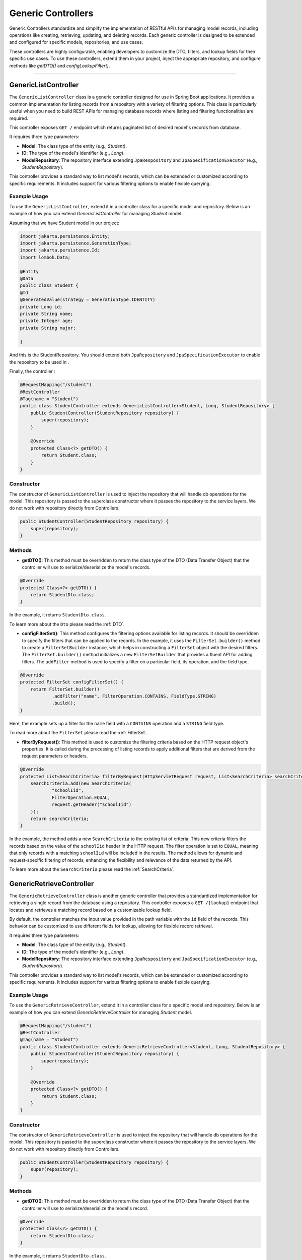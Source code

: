 Generic Controllers
===================

Generic Controllers standardize and simplify the implementation of RESTful APIs for managing model records, including operations like creating, retrieving, updating, and deleting records. Each generic controller is designed to be extended and configured for specific models, repositories, and use cases.


These controllers are highly configurable, enabling developers to customize the DTO, filters, and lookup fields for their specific use cases. To use these controllers, extend them in your project, inject the appropriate repository, and configure methods like `getDTO()` and `configLookupFilter()`.

===========

GenericListController
--------------

The ``GenericListController`` class is a generic controller designed for use in Spring Boot applications. It provides a common implementation for listing records from a repository with a variety of filtering options. This class is particularly useful when you need to build REST APIs for managing database records where listing and filtering functionalities are required.

This controller exposes ``GET /`` endpoint which returns paginated list of desired model's records from database.

It requires three type parameters:

- **Model**: The class type of the entity (e.g., `Student`).
- **ID**: The type of the model's identifier (e.g., `Long`).
- **ModelRepository**: The repository interface extending ``JpaRespository`` and ``JpaSpecificationExecutor`` (e.g., `StudentRepository`).

This controller provides a standard way to list model's records, which can be extended or customized according to specific requirements. It includes support for various filtering options to enable flexible querying.

Example Usage
^^^^^^^^^^^^^
To use the ``GenericListController``, extend it in a controller class for a specific model and repository. Below is an example of how you can extend `GenericListController` for managing `Student` model.

Assuming that we have Student model in our project:

.. code-block:: java

    import jakarta.persistence.Entity;
    import jakarta.persistence.GenerationType;
    import jakarta.persistence.Id;
    import lombok.Data;
    
    @Entity
    @Data
    public class Student {
    @Id
    @GeneratedValue(strategy = GenerationType.IDENTITY)
    private Long id;
    private String name;
    private Integer age;
    private String major;
    
    }

And this is the StudentRepository. You should extend both ``JpaRepository`` and ``JpaSpecificationExecutor`` to enable the repository to be used in .

.. code-block:: java
    import com.example.demo.model.Student;
    import org.springframework.data.jpa.repository.JpaRepository;
    import org.springframework.data.jpa.repository.JpaSpecificationExecutor;
    import org.springframework.stereotype.Repository;

    @Repository
    public interface StudentRepository extends JpaRepository<Student, Long>, JpaSpecificationExecutor<Student> {
    }

Finally, the controller :

.. code-block:: java

    @RequestMapping("/student")
    @RestController
    @Tag(name = "Student")
    public class StudentController extends GenericListController<Student, Long, StudentRepository> {
        public StudentController(StudentRepository repository) {
            super(repository);
        }

        @Override
        protected Class<?> getDTO() {
            return Student.class;
        }
    }

Constructor
^^^^^^^^^^^
The constructor of ``GenericListController`` is used to inject the repository that will handle db operations for the model. This repository is passed to the superclass constructor where it passes the repository to the service layers. We do not work with repository directly from Controllers.


.. code-block:: java

    public StudentController(StudentRepository repository) {
        super(repository);
    }

Methods
^^^^^^^
- **getDTO()**: This method must be overridden to return the class type of the DTO (Data Transfer Object) that the controller will use to serialize/deserialize the model's records.

.. code-block:: java

    @Override
    protected Class<?> getDTO() {
        return StudentDto.class;
    }

In the example, it returns ``StudentDto.class``.

To learn more about the ``Dto`` please read the :ref:`DTO`.

- **configFilterSet()**: This method configures the filtering options available for listing records. It should be overridden to specify the filters that can be applied to the records. In the example, it uses the ``FilterSet.builder()`` method to create a ``FilterSetBuilder`` instance, which helps in constructing a ``FilterSet`` object with the desired filters. The ``FilterSet.builder()`` method initializes a new ``FilterSetBuilder`` that provides a fluent API for adding filters. The ``addFilter`` method is used to specify a filter on a particular field, its operation, and the field type.

.. code-block:: java

    @Override
    protected FilterSet configFilterSet() {
        return FilterSet.builder()
                .addFilter("name", FilterOperation.CONTAINS, FieldType.STRING)
                .build();
    }

Here, the example sets up a filter for the ``name`` field with a ``CONTAINS`` operation and a ``STRING`` field type.

To read more about the ``FilterSet`` please read the :ref:`FilterSet`.

- **filterByRequest()**: This method is used to customize the filtering criteria based on the HTTP request object's properties. It is called during the processing of listing records to apply additional filters that are derived from the request parameters or headers.


.. code-block:: java

    @Override
    protected List<SearchCriteria> filterByRequest(HttpServletRequest request, List<SearchCriteria> searchCriteria) {
        searchCriteria.add(new SearchCriteria(
                "schoolIid",
                FilterOperation.EQUAL,
                request.getHeader("schoolIid")
        ));
        return searchCriteria;
    }

In the example, the method adds a new ``SearchCriteria`` to the existing list of criteria. This new criteria filters the records based on the value of the ``schoolIid`` header in the HTTP request. The filter operation is set to ``EQUAL``, meaning that only records with a matching ``schoolIid`` will be included in the results.
The method allows for dynamic and request-specific filtering of records, enhancing the flexibility and relevance of the data returned by the API.

To learn more about the ``SearchCriteria`` please read the :ref:`SearchCriteria`.



GenericRetrieveController
------------------

The ``GenericRetrieveController`` class is another generic controller that provides a standardized implementation for retrieving a single record from the database using a repository. This controller exposes a ``GET /{lookup}`` endpoint that locates and retrieves a matching record based on a customizable lookup field.

By default, the controller matches the input value provided in the path variable with the ``id`` field of the records. This behavior can be customized to use different fields for lookup, allowing for flexible record retrieval.

It requires three type parameters:

- **Model**: The class type of the entity (e.g., `Student`).
- **ID**: The type of the model's identifier (e.g., `Long`).
- **ModelRepository**: The repository interface extending ``JpaRespository`` and ``JpaSpecificationExecutor`` (e.g., `StudentRepository`).

This controller provides a standard way to list model's records, which can be extended or customized according to specific requirements. It includes support for various filtering options to enable flexible querying.

.. _retrivecontroller_example_usage:

Example Usage
^^^^^^^^^^^^^
To use the ``GenericRetrieveController``, extend it in a controller class for a specific model and repository. Below is an example of how you can extend `GenericRetrieveController` for managing `Student` model.


.. code-block:: java

    @RequestMapping("/student")
    @RestController
    @Tag(name = "Student")
    public class StudentController extends GenericRetrieveController<Student, Long, StudentRepository> {
        public StudentController(StudentRepository repository) {
            super(repository);
        }

        @Override
        protected Class<?> getDTO() {
            return Student.class;
        }
    }

.. _retrivecontroller_constructor:

Constructor
^^^^^^^^^^^
The constructor of ``GenericRetrieveController`` is used to inject the repository that will handle db operations for the model. This repository is passed to the superclass constructor where it passes the repository to the service layers. We do not work with repository directly from Controllers.


.. code-block:: java

    public StudentController(StudentRepository repository) {
        super(repository);
    }

.. _retrivecontroller_methods:

Methods
^^^^^^^
- **getDTO()**: This method must be overridden to return the class type of the DTO (Data Transfer Object) that the controller will use to serialize/deserialize the model's record.

.. code-block:: java

    @Override
    protected Class<?> getDTO() {
        return StudentDto.class;
    }

In the example, it returns ``StudentDto.class``.

To learn more about the ``Dto`` please read the :ref:`DTO`.


- **configLookupFilter()**: By default, the `GenericRetrieveController` searches for the given lookup value in the `id` field of records. If your model does not have an `id` field or if you want to use a different field for this purpose, you can override this method to specify your desired field.


.. code-block:: java

    @Override
    protected Filter configLookupFilter() {
        return Filter.builder()
                .name("nationalNumber")
                .fieldType(FieldType.INTEGER)
                .operation(FilterOperation.EQUAL)
                .build();
    }

In this example, we specified the ``nationalNumber`` as lookup field which is an ``Integer`` field to retrieve the record.


GenericCreateController
------------------------

The ``GenericCreateController`` class is a generic controller for creating model records. It exposes an endpoint with the ``POST`` method for adding new records.

Type Parameters:
^^^^^^^^^^^^^^^^

- **Model**: The class type of the entity (e.g., `Student`).
- **ID**: The type of the model's identifier (e.g., `Long`).
- **ModelRepository**: The repository interface extending `JpaRepository`.

Example Usage:

Below is an example of how to extend the ``GenericCreateController`` to manage a `Student` model.

.. code-block:: java

    @RequestMapping("/student")
    @RestController
    @Tag(name = "Student")
    public class StudentCreateController extends GenericCreateController<Student, Long, StudentRepository> {
        public StudentCreateController(StudentRepository repository) {
            super(repository);
        }

        @Override
        protected Class<?> getDTO() {
            return StudentDto.class;
        }
    }

Methods
^^^^^^^

- **getDTO()**: Returns the class type of the DTO used for serializing/deserializing the model's data. 

    .. code-block:: java

        @Override
        protected Class<?> getDTO() {
            return StudentDto.class;
        }

GenericUpdateController
------------------------

The ``GenericUpdateController`` provides a generic implementation for updating model records. It supports both ``PUT`` (complete update) and ``PATCH`` (partial update) methods.

Type Parameters
^^^^^^^^^^^^^^^

- **Model**: The class type of the entity (e.g., `Student`).
- **ID**: The type of the model's identifier (e.g., `Long`).
- **ModelRepository**: The repository interface extending `JpaRepository` and `JpaSpecificationExecutor`.

Example Usage
^^^^^^^^^^^^^

Below is an example of how to extend the ``GenericUpdateController`` for managing `Student` records.

.. code-block:: java

    @RequestMapping("/student")
    @RestController
    @Tag(name = "Student")
    public class StudentUpdateController extends GenericUpdateController<Student, Long, StudentRepository> {
        public StudentUpdateController(StudentRepository repository) {
            super(repository);
        }

        @Override
        protected Class<?> getDTO() {
            return StudentDto.class;
        }
    }

Methods
^^^^^^^

- **configLookupFilter()**: Specifies the field used for locating records. Defaults to the `id` field but can be customized.

    .. code-block:: java

        @Override
        protected Filter configLookupFilter() {
            return Filter.builder()
                    .name("nationalNumber")
                    .fieldType(FieldType.INTEGER)
                    .operation(FilterOperation.EQUAL)
                    .build();
        }

- **getDTO()**: Returns the DTO class type.


GenericDeleteController
------------------------

The ``GenericDeleteController`` provides a generic implementation for deleting model records. It exposes an endpoint with the ``DELETE`` method.

Type Parameters
^^^^^^^^^^^^^^^^

- **Model**: The class type of the entity (e.g., `Student`).
- **ID**: The type of the model's identifier (e.g., `Long`).
- **ModelRepository**: The repository interface extending `JpaRepository` and `JpaSpecificationExecutor`.

Example Usage
^^^^^^^^^^^^^

Below is an example of how to extend the ``GenericDeleteController`` for managing `Student` records.

.. code-block:: java

    @RequestMapping("/student")
    @RestController
    @Tag(name = "Student")
    public class StudentDeleteController extends GenericDeleteController<Student, Long, StudentRepository> {
        public StudentDeleteController(StudentRepository repository) {
            super(repository);
        }

        @Override
        protected Class<?> getDTO() {
            return StudentDto.class;
        }
    }

Methods
^^^^^^^

- **configLookupFilter()**: Specifies the field used for locating records. Defaults to the `id` field but can be customized.

    .. code-block:: java

        @Override
        protected Filter configLookupFilter() {
            return Filter.builder()
                    .name("id")
                    .fieldType(FieldType.INTEGER)
                    .operation(FilterOperation.EQUAL)
                    .build();
        }

- **getDTO()**: Returns the DTO class type.

